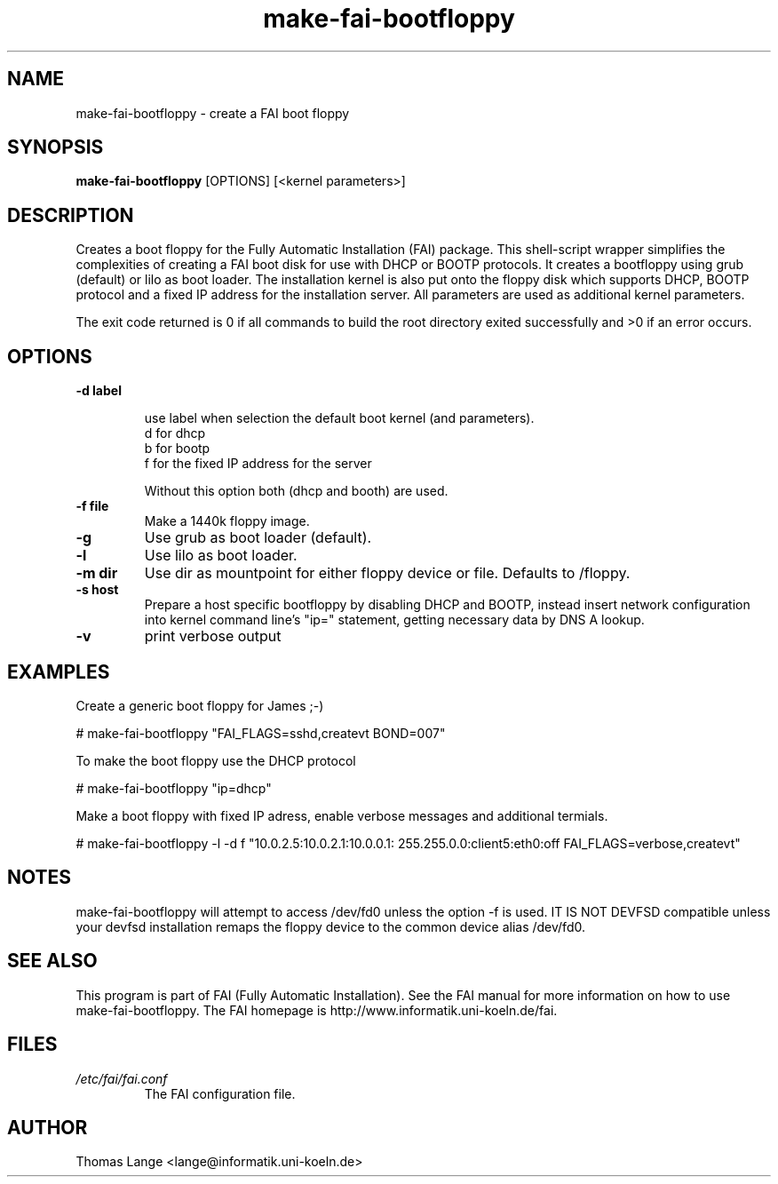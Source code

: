 .\"                                      Hey, EMACS: -*- nroff -*-
.if \n(zZ=1 .ig zZ
.if \n(zY=1 .ig zY
.TH make-fai-bootfloppy 8 "17 june 2003" "FAI 2.4"
.\" Please adjust this date whenever revising the manpage.
.\"
.\" Some roff macros, for reference:
.\" .nh        disable hyphenation
.\" .hy        enable hyphenation
.\" .ad l      left justify
.\" .ad b      justify to both left and right margins
.\" .nf        disable filling
.\" .fi        enable filling
.\" .br        insert line break
.\" .sp <n>    insert n+1 empty lines
.\" for manpage-specific macros, see man(7)
.de }1
.ds ]X \&\\*(]B\\
.nr )E 0
.if !"\\$1"" .nr )I \\$1n
.}f
.ll \\n(LLu
.in \\n()Ru+\\n(INu+\\n()Iu
.ti \\n(INu
.ie !\\n()Iu+\\n()Ru-\w\\*(]Xu-3p \{\\*(]X
.br\}
.el \\*(]X\h|\\n()Iu+\\n()Ru\c
.}f
..
.\"
.\" File Name macro.  This used to be `.PN', for Path Name,
.\" but Sun doesn't seem to like that very much.
.\"
.de FN
\fI\|\\$1\|\fP
..
.SH NAME
make-fai-bootfloppy \- create a FAI boot floppy
.SH SYNOPSIS
.B make-fai-bootfloppy
[OPTIONS] [<kernel parameters>]
.SH DESCRIPTION
Creates a boot floppy for the Fully Automatic Installation (FAI)
package. This shell-script wrapper simplifies the complexities of
creating a FAI boot disk for use with DHCP or BOOTP protocols.  It
creates a bootfloppy using grub (default) or lilo as boot loader. The
installation kernel is also put onto the floppy disk which supports
DHCP, BOOTP protocol and a fixed IP address for the installation
server. All parameters are used as additional kernel parameters.

The exit code returned is 0 if all commands to build the root directory exited
successfully and >0 if an error occurs.
.SH OPTIONS


.TP
.B \-d label

use label when selection the default boot kernel (and parameters).
  d for dhcp
  b for bootp
  f for the fixed IP address for the server

Without this option both (dhcp and booth) are used.
.TP
.B \-f file
Make a 1440k floppy image.
.TP
.B \-g
Use grub as boot loader (default).
.TP
.B \-l 
Use lilo as boot loader.
.TP
.B \-m dir
Use dir as mountpoint for either floppy device or file.  Defaults to /floppy.
.TP
.B \-s host
Prepare a host specific bootfloppy by disabling DHCP and BOOTP, instead insert
network configuration into kernel command line's "ip=" statement, getting
necessary data by DNS A lookup.
.TP
.B "-v"
print verbose output

.SH EXAMPLES

Create a generic boot floppy for James ;-)

# make-fai-bootfloppy "FAI_FLAGS=sshd,createvt BOND=007"

To make the boot floppy use the DHCP protocol

# make-fai-bootfloppy "ip=dhcp"

Make a boot floppy with fixed IP adress, enable verbose messages and
additional termials.

# make-fai-bootfloppy -l -d f "10.0.2.5:10.0.2.1:10.0.0.1: 255.255.0.0:client5:eth0:off FAI_FLAGS=verbose,createvt"
.fi

.SH NOTES
.PD 0
make-fai-bootfloppy will attempt to access /dev/fd0 unless the option
-f is used.  IT IS NOT DEVFSD compatible unless your devfsd
installation remaps the floppy device to the common device alias /dev/fd0.
.PD
.SH SEE ALSO
.PD 0
This program is part of FAI (Fully Automatic Installation).  See the FAI manual
for more information on how to use make-fai-bootfloppy.  The FAI homepage is
http://www.informatik.uni-koeln.de/fai.
.PD
.SH FILES
.PD 0
.TP
.FN /etc/fai/fai.conf
The FAI configuration file.

.SH AUTHOR
Thomas Lange <lange@informatik.uni-koeln.de>
